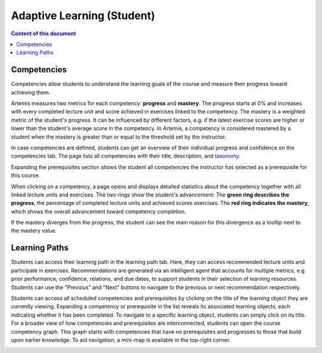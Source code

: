Adaptive Learning (Student)
===========================

.. contents:: Content of this document
    :local:
    :depth: 2

.. _competencies_student:

Competencies
------------
Competencies allow students to understand the learning goals of the course and measure their progress toward achieving them.

Artemis measures two metrics for each competency: **progress** and **mastery**.
The progress starts at 0% and increases with every completed lecture unit and score achieved in exercises linked to the competency.
The mastery is a weighted metric of the student's progress. It can be influenced by different factors, e.g. if the latest exercise scores are higher or lower than the student's average score in the competency.
In Artemis, a competency is considered mastered by a student when the mastery is greater than or equal to the threshold set by the instructor.

In case competencies are defined, students can get an overview of their individual progress and confidence on the competencies tab.
The page lists all competencies with their title, description, and `taxonomy <https://en.wikipedia.org/wiki/Bloom%27s_taxonomy>`_.

Expanding the prerequisites section shows the student all competencies the instructor has selected as a prerequisite for this course.

|students-learning-goals-statistics|

When clicking on a competency, a page opens and displays detailed statistics about the competency together with all linked lecture units and exercises.
The two rings show the student's advancement:
The **green ring describes the progress**, the percentage of completed lecture units and achieved scores exercises.
The **red ring indicates the mastery**, which shows the overall advancement toward competency completion.

If the mastery diverges from the progress, the student can see the main reason for this divergence as a tooltip next to the mastery value.

|students-learning-goals-statistics-detail|

.. _learning_paths_student:

Learning Paths
--------------

Students can access their learning path in the learning path tab. Here, they can access recommended lecture units and participate in exercises.
Recommendations are generated via an intelligent agent that accounts for multiple metrics, e.g. prior performance, confidence, relations, and due dates, to support students in their selection of learning resources.
Students can use the "Previous" and "Next" buttons to navigate to the previous or next recommendation respectively.

|students-learning-path-participation|

Students can access all scheduled competencies and prerequisites by clicking on the title of the learning object they are currently viewing. Expanding a competency or prerequisite in the list reveals its associated learning objects, each indicating whether it has been completed.
To navigate to a specific learning object, students can simply click on its title.
For a broader view of how competencies and prerequisites are interconnected, students can open the course competency graph. This graph starts with competencies that have no prerequisites and progresses to those that build upon earlier knowledge. To aid navigation, a mini-map is available in the top-right corner.

|students-learning-path-graph|

.. |students-learning-goals-statistics| image:: student/students-learning-goals-statistics.png
    :width: 1000
.. |students-learning-goals-statistics-detail| image:: student/students-learning-goals-statistics-detail.png
    :width: 1000
.. |students-learning-path-participation| image:: student/students-learning-path-participation.png
    :width: 1000
.. |students-learning-path-graph| image:: student/students-learning-path-graph.png
    :width: 1000
